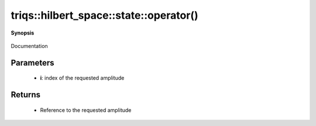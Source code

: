 ..
   Generated automatically by cpp2rst

.. highlight:: c
.. role:: red
.. role:: green
.. role:: param
.. role:: cppbrief


.. _stateLTHilbertSpace_ScalarType_falseGT_operator():

triqs::hilbert_space::state::operator()
=======================================


**Synopsis**

 .. rst-class:: cppsynopsis

    1. | :cppbrief:`Access to individual amplitudes`
       | state<type-parameter-0-0, type-parameter-0-1, false>::value_type & :red:`operator()` (int :param:`i`)

    2. | :cppbrief:`Access to individual amplitudes`
       | state<type-parameter-0-0, type-parameter-0-1, false>::value_type const & :red:`operator()` (int :param:`i`) const

Documentation





Parameters
^^^^^^^^^^

 * **i**: index of the requested amplitude


Returns
^^^^^^^

 * Reference to the requested amplitude